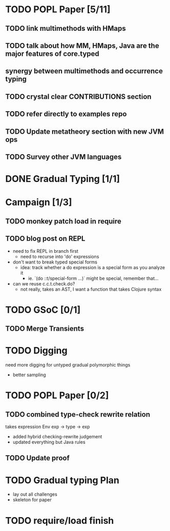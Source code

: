* TODO POPL Paper [5/11]
   DEADLINE: <2015-05-19 Tue 21:00>

** TODO link multimethods with HMaps

** TODO talk about how MM, HMaps, Java are the major features of core.typed

** synergy between multimethods and occurrence typing

** TODO crystal clear CONTRIBUTIONS section


** TODO refer directly to examples repo

** TODO Update metatheory section with new JVM ops

** TODO Survey other JVM languages

* DONE Gradual Typing [1/1]
   DEADLINE: <2015-05-19 Tue 21:00>

* Campaign [1/3]

** TODO monkey patch load in require
** TODO blog post on REPL
- need to fix REPL in branch first
  - need to recurse into 'do' expressions
- don't want to break typed special forms
  - idea: track whether a do expression is a special form
    as you analyze it
    - ie. `(do ::t/special-form ...)` might be special, remember that...
- can we reuse c.c.t.check.do?
  - not really, takes an AST, I want a function that takes Clojure syntax

* TODO GSoC [0/1]

** TODO Merge Transients
   DEADLINE: <2015-05-23 Sat>


* TODO Digging
  need more digging for untyped gradual polymorphic things
  - better sampling

* TODO POPL Paper [0/2]
  DEADLINE: <2015-05-21 Thu>
** TODO combined type-check rewrite relation
   DEADLINE: <2015-05-20 Wed>
  takes expression
  Env exp -> type -> exp
  - added hybrid checking-rewrite judgement
  - updated everything but Java rules
** TODO Update proof

* TODO Gradual typing Plan
  - lay out all challenges
  - skeleton for paper

* TODO require/load finish
  DEADLINE: <2015-05-21 Thu>
